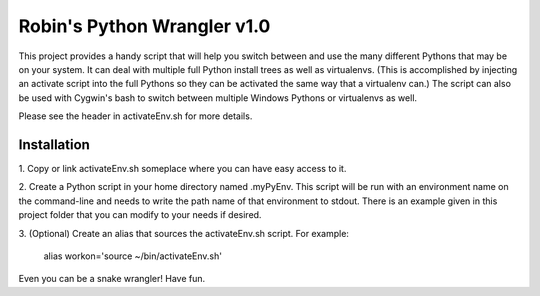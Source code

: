 ============================
Robin's Python Wrangler v1.0
============================

This project provides a handy script that will help you switch between
and use the many different Pythons that may be on your system. It can
deal with multiple full Python install trees as well as virtualenvs.
(This is accomplished by injecting an activate script into the full
Pythons so they can be activated the same way that a virtualenv can.)
The script can also be used with Cygwin's bash to switch between
multiple Windows Pythons or virtualenvs as well.

Please see the header in activateEnv.sh for more details.


Installation
------------

1. Copy or link activateEnv.sh someplace where you can have easy
access to it.

2. Create a Python script in your home directory named .myPyEnv. This
script will be run with an environment name on the command-line and
needs to write the path name of that environment to stdout. There is
an example given in this project folder that you can modify to your
needs if desired.

3. (Optional) Create an alias that sources the activateEnv.sh script.
For example:

    alias workon='source ~/bin/activateEnv.sh'

Even you can be a snake wrangler!
Have fun.
